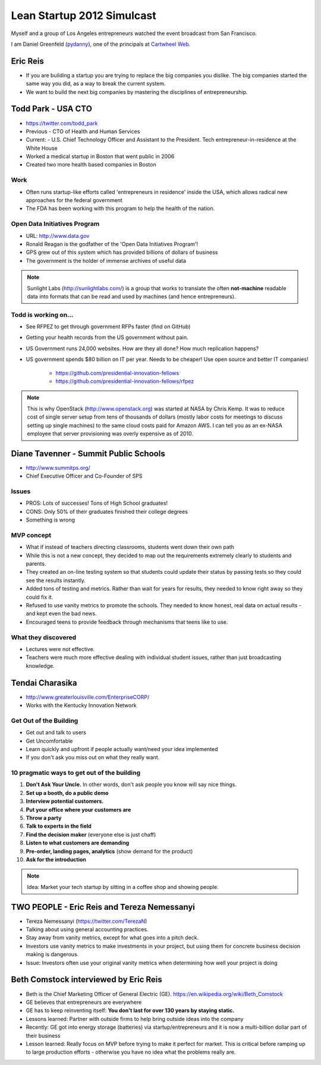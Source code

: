 ===========================
Lean Startup 2012 Simulcast
===========================

Myself and a group of Los Angeles entrepreneurs watched the event broadcast from San Francisco. 

I am Daniel Greenfeld (pydanny_), one of the principals at `Cartwheel Web`_.

.. _`Cartwheel Web`: http://cartwheelweb.com
.. _pydanny: https://twitter.com/pydanny

Eric Reis
==========

* If you are building a startup you are trying to replace the big companies you dislike. The big companies started the same way you did, as a way to break the current system.

* We want to build the next big companies by mastering the disciplines of entrepreneurship.

Todd Park - USA CTO
===================

* https://twitter.com/todd_park
* Previous - CTO of Health and Human Services
* Current: - U.S. Chief Technology Officer and Assistant to the President. Tech entrepreneur-in-residence at the White House
* Worked a medical startup in Boston that went public in 2006
* Created two more health based companies in Boston

Work
----

* Often runs startup-like efforts called 'entrepreneurs in residence' inside the USA, which allows radical new approaches for the federal government
* The FDA has been working with this program to help the health of the nation.

Open Data Initiatives Program
------------------------------

* URL: http://www.data.gov
* Ronald Reagan is the godfather of the 'Open Data Initiatives Program'!
* GPS grew out of this system which has provided billions of dollars of business
* The government is the holder of immense archives of useful data

.. note:: Sunlight Labs (http://sunlightlabs.com/) is a group that works to translate the often **not-machine** readable data into formats that can be read and used by machines (and hence entrepreneurs).

Todd is working on...
-------------------------------

* See RFPEZ to get through government RFPs faster (find on GitHub)
* Getting your health records from the US government without pain.
* US Government runs 24,000 websites. How are they all done? How much replication happens?
* US government spends $80 billion on IT per year. Needs to be cheaper! Use open source and better IT companies!

    * https://github.com/presidential-innovation-fellows
    * https://github.com/presidential-innovation-fellows/rfpez

.. note:: This is why OpenStack (http://www.openstack.org) was started at NASA by Chris Kemp. It was to reduce cost of single server setup from tens of thousands of dollars (mostly labor costs for meetings to discuss setting up single machines) to the same cloud costs paid for Amazon AWS. I can tell you as an ex-NASA employee that server provisioning was overly expensive as of 2010.

Diane Tavenner - Summit Public Schools
=======================================

* http://www.summitps.org/
* Chief Executive Officer and Co-Founder of SPS

Issues
--------

* PROS: Lots of successes! Tons of High School graduates!
* CONS: Only 50% of their graduates finished their college degrees
* Something is wrong

MVP concept
-----------

* What if instead of teachers directing classrooms, students went down their own path
* While this is not a new concept, they decided to map out the requirements extremely clearly to students and parents.
* They created an on-line testing system so that students could update their status by passing tests so they could see the results instantly.
* Added tons of testing and metrics. Rather than wait for years for results, they needed to know right away so they could fix it.
* Refused to use vanity metrics to promote the schools. They needed to know honest, real data on actual results - and kept even the bad news.
* Encouraged teens to provide feedback through mechanisms that teens like to use.

What they discovered
---------------------

* Lectures were not effective. 
* Teachers were much more effective dealing with individual student issues, rather than just broadcasting knowledge.

Tendai Charasika
==================

* http://www.greaterlouisville.com/EnterpriseCORP/
* Works with the Kentucky Innovation Network

Get Out of the Building
-----------------------

* Get out and talk to users
* Get Uncomfortable
* Learn quickly and upfront if people actually want/need your idea implemented
* If you don't ask you miss out on what they really want.

10 pragmatic ways to get out of the building
----------------------------------------------

1. **Don't Ask Your Uncle.** In other words, don't ask people you know will say nice things.
2. **Set up a booth, do a public demo**
3. **Interview potential customers.**
4. **Put your office where your customers are**
5. **Throw a party**
6. **Talk to experts in the field**
7. **Find the decision maker** (everyone else is just chaff)
8. **Listen to what customers are demanding**
9. **Pre-order, landing pages, analytics** (show demand for the product)
10. **Ask for the introduction**

.. note:: Idea: Market your tech startup by sitting in a coffee shop and showing people.

TWO PEOPLE - Eric Reis and Tereza Nemessanyi 
============================================

* Tereza Nemessanyi (https://twitter.com/TerezaN)
* Talking about using general accounting practices.
* Stay away from vanity metrics, except for what goes into a pitch deck.
* Investors use vanity metrics to make investments in your project, but using them for concrete business decision making is dangerous.
* Issue: Investors often use your original vanity metrics when determining how well your project is doing

Beth Comstock interviewed by Eric Reis
======================================

* Beth is the Chief Marketing Officer of General Electric (GE). https://en.wikipedia.org/wiki/Beth_Comstock
* GE believes that entrepreneurs are everywhere
* GE has to keep reinventing itself: **You don't last for over 130 years by staying static.**
* Lessons learned: Partner with outside firms to help bring outside ideas into the company
* Recently: GE got into energy storage (batteries) via startup/entrepreneurs and it is now a multi-billion dollar part of their business
* Lesson learned: Really focus on MVP before trying to make it perfect for market. This is critical before ramping up to large production efforts - otherwise you have no idea what the problems really are.